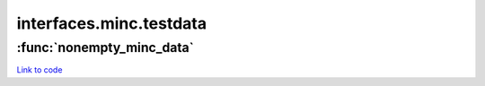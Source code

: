 .. AUTO-GENERATED FILE -- DO NOT EDIT!

interfaces.minc.testdata
========================


.. module:: nipype.interfaces.minc.testdata


.. _nipype.interfaces.minc.testdata.nonempty_minc_data:

:func:`nonempty_minc_data`
--------------------------

`Link to code <http://github.com/nipy/nipype/tree/ec86b7476/nipype/interfaces/minc/testdata.py#L12>`__






